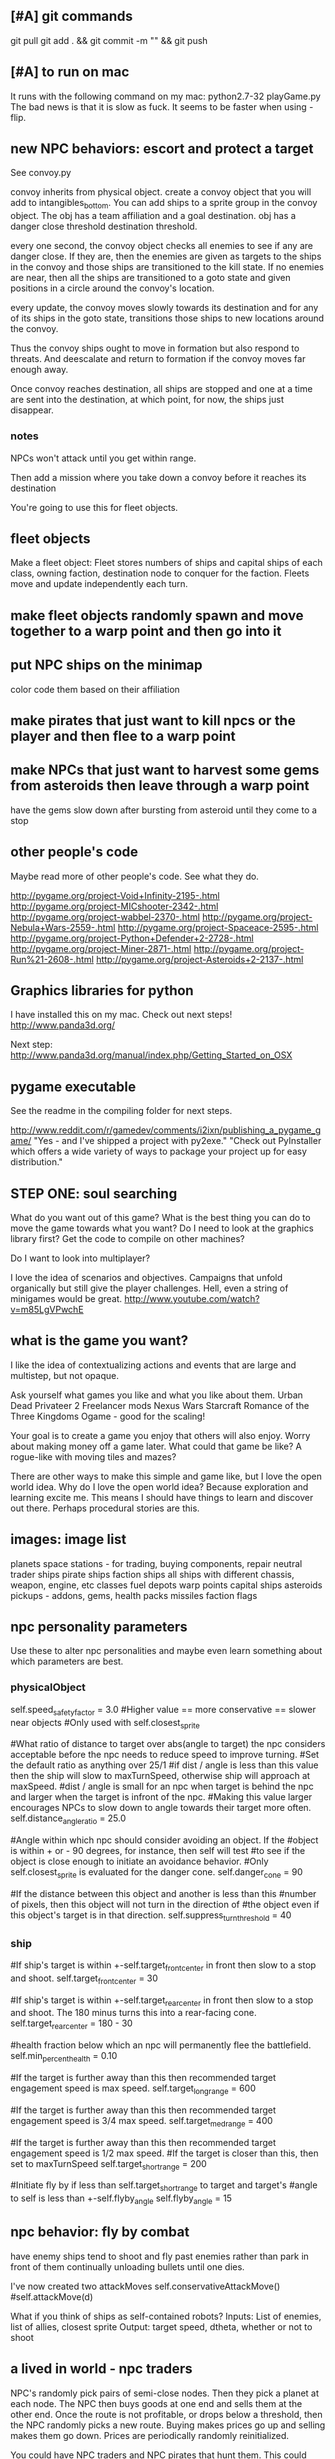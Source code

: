 ** [#A] git commands
git pull
git add . && git commit -m "" && git push
** [#A] to run on mac
It runs with the following command on my mac:
python2.7-32 playGame.py
The bad news is that it is slow as fuck.
It seems to be faster when using -flip.
** new NPC behaviors: escort and protect a target
See convoy.py

convoy inherits from physical object.
create a convoy object that you will add to intangibles_bottom.
You can add ships to a sprite group in the convoy object.
The obj has a team affiliation and a goal destination.
obj has a danger close threshold
destination threshold.

every one second, the convoy object checks all enemies to see if any are danger close. If they are, then the enemies are given as targets to the ships in the convoy and those ships are transitioned to the kill state.
If no enemies are near, then all the ships are transitioned to a goto state and given positions in a circle around the convoy's location.

every update, the convoy moves slowly towards its destination and for any of its ships in the goto state, transitions those ships to new locations around the convoy.

Thus the convoy ships ought to move in formation but also respond to threats. And deescalate and return to formation if the convoy moves far enough away.

Once convoy reaches destination, all ships are stopped and one at a time are sent into the destination, at which point, for now, the ships just disappear.
*** notes
NPCs won't attack until you get within range.

Then add a mission where you take down a convoy before it reaches its destination

You're going to use this for fleet objects.
** fleet objects
Make a fleet object:
  Fleet stores numbers of ships and capital ships of each class, owning faction, destination node to conquer for the faction.
  Fleets move and update independently each turn.
** make fleet objects randomly spawn and move together to a warp point and then go into it
** put NPC ships on the minimap
color code them based on their affiliation
** make pirates that just want to kill npcs or the player and then flee to a warp point
** make NPCs that just want to harvest some gems from asteroids then leave through a warp point
have the gems slow down after bursting from asteroid until they come to a stop
** other people's code
Maybe read more of other people's code. See what they do.

http://pygame.org/project-Void+Infinity-2195-.html
http://pygame.org/project-MICshooter-2342-.html
http://pygame.org/project-wabbel-2370-.html
http://pygame.org/project-Nebula+Wars-2559-.html
http://pygame.org/project-Spaceace-2595-.html
http://pygame.org/project-Python+Defender+2-2728-.html
http://pygame.org/project-Miner-2871-.html
http://pygame.org/project-Run%21-2608-.html
http://pygame.org/project-Asteroids+2-2137-.html
** Graphics libraries for python
I have installed this on my mac. Check out next steps!
http://www.panda3d.org/

Next step:
http://www.panda3d.org/manual/index.php/Getting_Started_on_OSX
** pygame executable
See the readme in the compiling folder for next steps.

http://www.reddit.com/r/gamedev/comments/i2ixn/publishing_a_pygame_game/
"Yes - and I've shipped a project with py2exe."
"Check out PyInstaller which offers a wide variety of ways to package your project up for easy distribution."
** STEP ONE: soul searching
What do you want out of this game?
What is the best thing you can do to move the game towards what you want? Do I need to look at the graphics library first? Get the code to compile on other machines?

Do I want to look into multiplayer?

I love the idea of scenarios and objectives. Campaigns that unfold organically but still give the player challenges. Hell, even a string of minigames would be great.
http://www.youtube.com/watch?v=m85LgVPwchE
** what is the game you want?
I like the idea of contextualizing actions and events that are large and multistep, but not opaque.

Ask yourself what games you like and what you like about them.
  Urban Dead
  Privateer 2
  Freelancer mods
  Nexus Wars
  Starcraft
  Romance of the Three Kingdoms
  Ogame - good for the scaling!

Your goal is to create a game you enjoy that others will also enjoy.
Worry about making money off a game later. What could that game be like? A rogue-like with moving tiles and mazes?

There are other ways to make this simple and game like, but I love the open world idea.
Why do I love the open world idea? Because exploration and learning excite me. This means I should have things to learn and discover out there. Perhaps procedural stories are this.
** images: image list
planets
space stations - for trading, buying components, repair
neutral trader ships
pirate ships
faction ships
all ships with different chassis, weapon, engine, etc classes
fuel depots
warp points
capital ships
asteroids
pickups - addons, gems, health packs
missiles
faction flags
** npc personality parameters
Use these to alter npc personalities and maybe even learn something about which parameters are best.
*** physicalObject
self.speed_safety_factor = 3.0 #Higher value == more conservative == slower near objects
#Only used with self.closest_sprite

#What ratio of distance to target over abs(angle to target) the npc considers acceptable before the npc needs to reduce speed to improve turning.
#Set the default ratio as anything over 25/1
#if dist / angle is less than this value then the ship will slow to maxTurnSpeed, otherwise ship will approach at maxSpeed.
#dist / angle is small for an npc when target is behind the npc and larger when the target is infront of the npc.
#Making this value larger encourages NPCs to slow down to angle towards their target more often.
self.distance_angle_ratio = 25.0

#Angle within which npc should consider avoiding an object. If the 
#object is within + or - 90 degrees, for instance, then self will test 
#to see if the object is close enough to initiate an avoidance behavior.
#Only self.closest_sprite is evaluated for the danger cone.
self.danger_cone = 90

#If the distance between this object and another is less than this 
#number of pixels, then this object will not turn in the direction of 
#the object even if this object's target is in that direction.
self.suppress_turn_threshold = 40
*** ship
#If ship's target is within +-self.target_front_center in front then slow to a stop and shoot.
self.target_front_center = 30

#If ship's target is within +-self.target_rear_center in front then slow to a stop and shoot. The 180 minus turns this into a rear-facing cone.
self.target_rear_center = 180 - 30

#health fraction below which an npc will permanently flee the battlefield.
self.min_percent_health = 0.10

#If the target is further away than this then recommended target engagement speed is max speed.
self.target_long_range = 600

#If the target is further away than this then recommended target engagement speed is 3/4 max speed.
self.target_med_range = 400

#If the target is further away than this then recommended target engagement speed is 1/2 max speed.
#If the target is closer than this, then set to maxTurnSpeed
self.target_short_range = 200

#Initiate fly by if less than self.target_short_range to target and target's
#angle to self is less than +-self.flyby_angle
self.flyby_angle = 15
** npc behavior: fly by combat
have enemy ships tend to shoot and fly past enemies rather than park in front of them continually unloading bullets until one dies.

I've now created two attackMoves
	self.conservativeAttackMove()
	#self.attackMove(d)

What if you think of ships as self-contained robots?
Inputs: List of enemies, list of allies, closest sprite
Output: target speed, dtheta, whether or not to shoot
** a lived in world - npc traders
NPC's randomly pick pairs of semi-close nodes.
Then they pick a planet at each node.
The NPC then buys goods at one end and sells them at the other end.
Once the route is not profitable, or drops below a threshold, then the NPC randomly picks a new route.
Buying makes prices go up and selling makes them go down.
Prices are periodically randomly reinitialized.

You could have NPC traders and NPC pirates that hunt them. This could make the speech bubbles meaningful.

I love this idea. If I then add shipyards for buying upgrades and repairs then I'm on my way toward a lived-in world with great opportunity for exploration.
Also this: Long distances between nodes. Make the fuel constraint more of a constraint.
Trade routes to discover.
NPCs can also upgrade when they make enough money.
Player could rescue escape capsules or prey on traders or charge a fee to escort traders.
Cargo could spin out of destroyed ships.
Tractor beam could slow down stuff that pops out of destroyed ships.
You could cap the tech level that is allowed to be used at some nodes so that player can choose how to scale things up and you can make the game more game like without sacrificing freedom.
When an NPC or pirate dies then they can reset to the low level nodes.
Conflict between NPCs and pirates that takes place offscreen can be calculated relatively easily with tech level giving probability advantages to one or the other. Also you could code it up so that the NPCs escape battles and go lick their wounds. This can be added to the "lived in" nature of the universe.

DISCOVERY: The player could be forced to discover ALL objects in the game. Player could follow NPC ships to learn the locations of new objects.
If the player's ship drifts too far from a node center then search and rescue ships can spawn to guide the player back.
** coordinate teams
team_manager needs to coordinate team ids and enemy lists without duplication with the faction_keeper.
** Little fun changes and additions
Stealth 
Sensors - detect enemies before they detect you. 
Sensor range. Enemies don't know where you are automatically from a million miles away. 
A League of Legends-like minigame. 
Or a Nexus Wars-type minigame. 

Weapon resistances and special "elements".
Shield items?

Turn off friendly fire?

Better scaling up of the classes?

Stationary defenses.

Kamikaze enemies.

Ship that can only be destroyed by bouncing asteroids into it.

Missiles and bullets that affect trajectory (add in a bit more ballistics).

Special ships that you can't kill. Only have to run from. Dangerous bounty hunters.

What more interesting interactions can you create using existing building blocks?

Temporary speed boost, turn rate boost, no clip, invulnerability, spray bullets in all directions.
** missile more updates
See missile.initialize for a lot of new missile attributes that can be added in. You will also need to modify class Missile in objInstances.py

Keep a limited number of missiles on the player's ship and display this number in profile menu. ... or you could just limit missiles based on the refire rate.
** lasers, kinetics, ions
Implement lasers, kinetics, and ion as parameterization of the existing items. First make them just based on color. Then add their other traits.

lasers - red. fast fire, low damage, does not interact with other lasers, is destroyed by contact with kinetics

kinetic - green. lower velocity unless boosted, velocity = firer's velocity + amount, reduces firer's velocity, is destroyed by contact with other kinetics but not lasers.

ion - blue. very slow. disables target movement and causes slow rotation for a brief period of time. causes no damage.
** new NPC behaviors: defend area of space
Should be easy once you get the previous behavior
** parameterize minigame difficulty
Asteroids: Difficulty can scale up by increasing number of rocks, shrinking volume of space (inner concentric circle), speeding up rocks, increasing the number of rocks created when one gets destroyed.

Gem wild: This game can easily be made more difficult by adding asteroids (that the gems might or might not collide with), adding enemies (that either fight the player or also try to get gems, or adding solar storms.

Race could be made more difficult with more enemies, less time, or a solar storm. Really it's just a lone time trial right now. You could make it a race. You could add booster pickups along the way.
** missiles are not cleaning themselves off the screen. Fix!
** add more factions
Change faction names to these and add a couple flags:
Democratic Hive Mind
Cephalopod Confederacy
Society of Invertebrate Mutualists
United Inorganic Life Forms
Incorporated Mammalian Clans

Set one of these to not start at a random location, but to start at the player's location with high alliance with the player.
** shipyard objects
Make a ship yard object:
  stored at a node, the shipyard produces either little ships or capital ships of a particular tech level (class).

Then give player more options for interacting with fleets. Try to make these organic. For example, killing ships at the node (make sure the ships are killed by player bullets, not accidental collisions) reduces faction's strength and the player's reputation with that faction, but increases player's reputation with opposing factions. Destroying tiny asteroids clears up the node and increases reputation with the owning faction. Destroying big asteroids that become small asteroids has the opposite effect. Harvesting gems decreases profitability, but releasing gems by shooting gem asteroids has the opposite effect. Player could get a summary of the effects of their actions at each waypoint.

(Some factions might have more profitability from more debris-strewn nodes.)
** better interaction with factions
List phases then break them down into simple behaviors that can be implemented piecemeal.
*** Phases
**** Wealth increase phase
Increase wealth until a trigger causes a transition.
Wealth is a function that can be different for each faction but is initially minimal asteroids and maximization of the wealth parameter at a node.

Choose an owned node.
Increase wealth of chosen node.
Evaluate transition to new state based on triggers.
**** Tech increase phase
Increase the tech of the faction.
Tech goes up by fractions but is calculated as an integer so it can't be advanced in one turn.

Select a tech.
Increase the tech.
Evaluate transition to new state based on triggers.
**** Ship increase phase
Choose an owned node.
Select a tech.
Increase the production of the corresponding tech item at its current class in the chosen node.
Evaluate transition to new state based on triggers.
**** build up to war
choose a node on your border that you wish to conquer
choose an owned node bordering the node to conquer
choose owned nodes border the owned node next to the node to conquer and move ships from these nodes to that node.
Evaluate transition to new state based on triggers.
**** War / conquering phase
Select a border node to conquer.
Select a node bordering the border node. Preferrably the one with the most forces.
Calculate results of attack from owned node to goal node.
Evaluate transition to new state based on triggers.
**** specific node defense
Choose an owned node, probably one that has been suffering attacks.
Move ships from nodes bordering the attacked node to this node.
Evaluate transition to new state based on triggers.
**** Consolidation / border defense
Choose an owned node with preference for border nodes and nodes with low numbers of ships.
Select an adjacent node and even out the number of ships by moving them between the nodes.
Evaluate transition to new state based on triggers.
*** all else
Diagram the control flow and state.



default_phase_length = 50 #Number of turns
#Personality traits of factions influence durations of phases
#and influences the triggers for transitions to other phases.
aggression = 1.2 #war and ship building duration multiplier
patience = 1.5 #wealth and tech development duration multiplier
bloody_mindedness = 1 #Number of attacks tolerated before switching to war


Behaviors:
  conquering a particular node
  defending a particular node
  border defense in general

Make it so you can trigger node updates for debugging without traveling to a new node.




It's time to have smarter faction actions.

Wealth - Debris => Income
Income => More actions
Production => More ships
Tech => Better ships
Ships => Offense and Defence

Phases (in order):
  Wealth increase phase
  Tech increase phase
  Ship increase phase
  War / conquering phase
  Ship increase phase (consolidation)
Then repeat

Time length of phase as one variable

Initially non-responsive behaviors

The following goals determine when a phase ends. Basically this is where we can adjust faction personalities but also have them dynamically respond to events such as an aggressor:
Goal for war phase: conquer x nodes owned by n or lose y ships or z time elapses, whichever comes first.
Goal for tech phase: increase x tech by y levels or lose z nodes or n time elapses, whichever comes first.
Goal for wealth phase: all non-border nodes gain x wealth per turn or lose z nodes or n time elapses, whichever comes first.
Goal for ship increase phase: all border nodes build x ships per turn or lose z nodes or n time elapses, whichever comes first.

Defense phase of ship building on a border with node that was lost for x amount of time. This can be re-triggered by an attack or the loss of another node.

Ship building at a particular node that was attacked.

Factions need to store which nodes were attacked.

Faction resources:
  money
  turns
  nodes
  production at nodes
  tech



Next go here:
FactionManager
getFactionActions

Modify faction action options so they randomly select from among the following to do:
  DONE increase owned node wealth - increases future income
  increased owned node production - increase units produced here
  increased owned node tech - increases quality of units produced here
  decreased owned node asteroids - enables increase of local wealth, otherwise can't increase local wealth
  decreased enemy node strength - delete units of equal class in equal amounts with the enemy at neighboring nodes
  decreased enemy node tech - just what it sounds like. happens for free, costs a turn
  conquer neighbour node - enemy must have no units at that node for this to be possible.

production+-
tech+-
debris+-
wealth+-
capture
attack



When a faction conquers a neighbor node, production and tech should be set to zero.

These just happen once per turn (per player warp), randomly for now.

Remove the test panel from displaying as default. We now have the minigames panel instead.

make a little newspaper for the player with headlines saying what a sampling of the factions are doing. This will be used for testing for now. Just make it another standard panel in the standard menu.
Just say what event happened and where.

Adda a ship attribute to make ships affiliate with a faction or with None.

It would be great to have a raw count of the number of ships of each class (and capital ships too) owned by each faction so that every kill the player makes can be meaningful.
Do this.

Faction strength can be decreased by killing the faction's ships at the node so don't make that a consequence of the minigames.

Only have faction ships attack player if faction dislikes player and faction has ships available at the given node.
Have unaffiliated pirate ships attack player randomly. These can be scaled to get stronger further from the player's starting location and also have a random number of them spawn.

Remove node hostility as a node attribute and make the same parameter depend on the faction's relationship with the player instead. Unless we want node hostility to be probability of spawning pirates. In that case, keep it as is.

At every turn, units and wealth are produced at every node each faction owns

Wait, what will factions spend money on? For now, let them buy extra turns to take.

PROBABLY PUT OFF THE REST OF THESE UNTIL LATER:

I love the idea of factions being identifiable by their weapons. Maybe they should not have random classes, or they can have semi random classes, but certain values are always fixed. Some factions emphasize missiles. Some emphasize fast little ships, etc.

Later make the actions more intelligent (like have each faction focus in one area for a longer amount of time).

Factions may need to store relationships with each other. Later they can negotiate treaties and such and have more sophisticated interactions.
** save and load from save with pickle
Is this really that hard? maybe you should try it. It could help with bebugging and testing.


implementing save and load next could be really helpful for debugging.
First add a menu to save, save and quit, or load from save.

Make a start menu with a starscape and text options to:
load game from save (does nothing).
Start a new game.
View the help menu.

Have a help menu that goes back to the starscape intro menu when you click away from it.
** special npc ships like a healer
** king of the hill minigame
with spawning enemies? Could also spawn capital ships and be used as a mechanism to conquer a node.
** pygame
Story teller should come after save game, should come after executables for other people should come after most objects are finalized.

So do things like:
  new enemy behaviors
  fleet objects
  fancier missiles
  efficiency stuff with respect to display flip (maybe profile everything again afterward)
  faction interactions
** I think the game needs a goal right away
Along the way for this you will likely implement a fleet object and NPC escort behaviors. A fleet object is a group of ships and their armaments that travels together and can pass through warps.



Create a story teller object and put it in intangibles. It updates once every second and checks to see if the player accomplished the most recent quest. Have it pop up immediately to tell the player this:

Humanity has taken giant leaps beyond the home solar system. As a pilot for the United Earth Navy, it's your responsibility to take care of all the small steps that go into those giant leaps. Today begins like most of your days, a simple patrol of the borders of human space. Follow the markers along your patrol path.

(give the player a ship that is decently strong and faster than the aliens at least)

Then show a set of 3 markers.

At the third, a menu pops up saying that you are picking up a distress call. You don't have any weapons, but you will do help.

Arrow then leads to the beacon where you find hostile forces.

Pop up menu saying that these are alien forces never seen before. You must warn headquarters. Follow the arrow to headquarters.

When you get to headquarters, you are outfitted with a gun and told that the aliens are attacking and you must defend the station.

Kill off the enemies to get to the next mission marker.

Headquarters is safe for now, but someone must warn Earth. We will give you the honor.

Then waypoints are set to a warp and then through it to a planet on the other side. You are outfitted with a mine layer to help evade pursuit.

Alien ships chase you to the warp.

Once you get through the warp, a marker is set to Earth.

Get to Earth and the mission briefing says:

This is frightening news. We will need resources to combat this threat. Buy X of Y and bring them back to Earth.

After that, create a fleet and escort it to the warp point.

On the other side, engage in a big fleet battle.

Upon victory the navy commends you for your effort and dismisses you. You are forced to buy a weak ship but you are free to explore and use the ship as you wish.

That's all for now. Later you can make this an ongoing long faction battle.




Implement triggers that display new objectives and tell story?
Have an object that keeps track of story state and determines when the next story element is unlocked?
Story object could check game state periodically to see if story is being fulfilled.

just something simple to introduce the mechanics.
Fly to X.
Then get some equipment.
Then kill Y.
Then buy goods and take them to Z.

Just something simple to introduce the game and give direction.
** stuff
Special weapons that only damage asteroids.
Factions that make all lethal weaponry illegal and hunt down criminals.
NPCs that are not hostile to the player, but that instead transport goods or do other tasks like go mine asteroids.
A mini map to view the local area without looking beyond warp points.
Backstories to spawned enemies, not large stories, just little ones. For example, if you spawn pirates, don't spawn them in isolation (unless there is a reason they are isolated, for example they are fleeing an ambush from police, in which case, spawn the police too and spawn the lone pirate as damaged, panicky and trying to flee. If you spawn a unit, spawn a backstory with it: where did it come from, where is it going? What are the consequences if it reaches its destination? What are the consequences if it doesn't?
Constructed stories from the agents themselves. It's just a desire, pursuit of desire, and success or failure.


Implement NPCs fighting each other!
Implement non-hostile NPCs going about their business.


The money is kind of lame right now because there is very little to spend it on. You can only buy fuel and trade goods.



Distinguish the factions. Some have strict rules about contraband. Others do not. Some pursue wealth in the form of trade goods. Others pursue wealth in the form of natural goods. Others seek rule and military tech. Others seek to return space to its natural state. Others are pirates simply seeking to take advantage of others.
Some could also emphasize missiles while others emphasize weapons.
You could also modify fighter personalities based on the factions.


Gary and Lynn might also be good tech-savvy people to tap as play testers.


the game feels like it is missing life, but this can be added. Sure there is nasty potential for grind currently, but don't worry too much about that. There are easy ways to solve that. For example, the minigames could spawn from the world's interface. Capital ship battles and furballs are already basically integral to the game but you could be challenged to a duel by an NPC. Other NPCs could challenge you to a race. Or you could earn money in a game-show called gem wild.
On the flip side, the modification of node attributes could occur based on how many asteroids you destroy in the game world rather than being extracted as a separate element.
But again, don't worry about this for now, just keeping adding the next best feature and smoothing things out as you go.

Later you can make more realistic economies and interactions between the agents.

For now, just smooth out the game elements, reach out to play testers and artists, and keep incrementally adding elements that you think will make it the most fun.

Set a date in early Feb to contact the UNM GDC. You can always just say you are too busy.
I have emailed them. See gmail.

See if you can post your game on the pygame website to get it more press.
Reach out to runner erik to see if he will be a play tester for you.

You could share with Tomio, Lavonna and others after the holidays.

You could get harvesting ships and special resources to harvest from asteroids. You could add a tractor beam.

http://apod.nasa.gov/apod/image/1311/2013-11_C2P_2048px.jpg
** next
I like the idea of lots of new objects:
  pirate base
  repair station
  various tech stations and research labs
  defensive guns
  new guns
  new capital ships
  new powerups
  and much more. Image creation is becoming a constraint!
** Diversify products
You can make planets more frequent by commenting
for _ in xrange(objects[planet]):
in hud_helpers.py

attributes: space in cargo hold, range of prices (profit margin), minimum price.
Low minimum price products can be bought early on by players so they can make a small profit early, but later the player will want to focus on higher profit products.
Worst product: low profit margin, large space in cargo hold, but lowest minimum price!
Slightly better: low profit margin, low space in cargo hold, but slightly higher minimum price.
And on up to the very very high minimum price, low space in cargo hold, high profit products.

color products based on whether or not their price is above or below the mean price so player will know if the product is, in general, a deal or not.
Player may still need to make a choice if the player is running low on fuel to sell a product at a not good price in order to buy fuel.

Have option to buy/sell 1, or max of product

What if we just sell fuel at planets instead of the stupid gas can image?
** Characters
Move between nodes, buy ship. Take missions. Faction affiliation. Friendliness with other characters. Bounty on their heads. Like Romance of the Three Kingdoms.

I think you need to think about your agents again. You can make them better than little number adjustors.
You could have each agent trying to earn money, buy a space station, create an empire, or trying to be a pirate.
Goals could be pretty simple. Build X. Requires Y. Find who has Y. Send cargo ship to where Y is with an escort, bring it back.

This is harder than you are making it sound.

Still, perhaps you could implement little stories at each node and these stories would advance without the player's input, but if the player visited, he would see things happening in context.

You just need each agent to have goals, means to achieving those goals, and obstacles. Can you make such a system simple and generic?
** new ship position
have the back of the ship on the edge of the screen, seeing much more in the forward direction.
This would help a lot. Can I do it?

Keep player ship on the edge of a circle that is as large as possible on the screen. The player's ship will always face into the middle of the screen to see the maximum amount in front of the player.

use SCREENRADIUS in global variables.
** sharing
How are you going to share it with others? Could share with Calder.
Plan to have a release version.
What are the immediate additions the game needs?
Small things with immediate payoff.
** agent behaviors to affect the galaxy
Basic commands:
fleet
  move
  merge
  split
Invest in
  upgrade
  units
  economy
Diplomacy
  cease fire
  declare war
  ally
rock paper scissors weapon systems. Have to commit to one for an extended period of time, but can signal others.
objects to respond to
  enemy army in territory
  enemy army on border
  own army in enemy territory
territory traits
  enemy held territory on my border
  choke point
  wealthy
** agents
Smaller-level agents could also be interesting.

Remember: The point of factions is not to create a risk clone, romance of the 3 kingdoms clone, markov process, or rock paper scissors, the point is to contextualize everything else in the game. 
So first you must determine what the options are (skirmish, capital ship, gem rush, asteroids, race, exploration, or whatever) and then what effect the factions can have on the occurrence of these options.

How to contextualize minigames? Make it impossible to slog at mining them. 
Make them rare and valuable, little presents. 
Encourage exploration. 
Making cost of travel meaningful might be important. 
Cost in both fuel AND time since other agents can act while the player moves.

War-like nations could transition between conquer and consolidate phases where conquering is expansionistic and consolidation involves building up economy and more warships to defend the borders.

Cattan-like world building.
Agents can build one structure at each location. Structures:
	resource mine - randomly generates resources up to a maximum amount.
	shop - Sells fuel and ammo. Stocks a limited amount regenerated each turn.
	research station - randomly generates tech items (like shield boosters) for sale. One can be stocked at a time.
	converter - converts resources for a price and at a loss.
	ship yard - converts resources into ships
Attributes:
	location
	owner
	resources needed to construct
	$ to construct
	stock
** enemy personalities
physicalObject constructor.

		#The following parameters could be tweaked to improve NPC performance, 
		#or they could be customized so that different NPCs could have 
		#different levels of caution.

		#Angle within which npc should consider avoiding an object. If the 
		#object is in a 90 degree wide cone, for instance, then it will test 
		#to see if the object is close enough to initiate an avoidance behavior.
		self.danger_cone = 90

		#If the distance between this object and another is less than this 
		#number of pixels, then this object will turn away.
		self.avoidance_threshold = 20

		#If the distance between this object and another is less than this 
		#number of pixels, then this object will not turn in the direction of 
		#the object even if this object's target is in that direction.
		self.suppress_turn_threshold = 40

		#Set the recommended ship speed to 1/4 max speed if another object is on 
		#a collision course with us and is danger_red_distance distance away, 
		#1/2 max speed if yellow and otherwise 3/4 max speed.
		self.danger_red_distance = 10
		self.danger_yellow_distance = 20
** lingering dirty rect issues
How can I make asteroids and gem wild efficient with this new model? since there is a large object obliterating the background every frame? Should I temporarily use flip?

Explosions were fixed, but the problem was with the fact that Flashes ignore their own rectangle when drawing  themselves which is different from most other objects. Instead, it would be nice to incorporate shape drawing into physical objects so keep things more consistent. The healthbars were smearing for the same reason.
** larger world
Rewards:
  Challenge
  Novelty
  Progress
  Discovery

New:
  Weapons, ships, engines
  Enemies
  minigames
  missions
  stories
  images

Difficulty:
  time/fuel
  maneuvers/skill
  tactics
  strategy

Node attributes of concern to the player:
  profitability
  hostility
  recovery/refuel
  ownership

Interesting specializations. I think this is key!!!
  escort
  transporter
  scout
  patroller
  warship
    fighter
    bomber
    capital ship
    etc
  Asteroid clearer
  Explorer
  Raider/harasser/pirate
  racer/messenger
Define success/failure for each of the above. Then determine the minimial game contents needed to make each specialty meaningful. Preferrably make the specialties interact with each other.

Keep it very simple, like FTL. Simple identifiable agents, like that game with the bat, keys, and dragons where things can just pick up and put down items.

Each node in a system ought to be a location like:
  low planet orbit
  deep space
  asteroid belt
  near sun
  etc
rather than just disjointed locations that don't make any particular sense in relation to each other.

Make 3 different views possible: ship flight view, system view, local shops view (though maybe this last one is an overlay that pops up when player parks in certain place in flight view.)
Clicking adjacent node in system view shifts player to that location. (Again, it's better to implement this through flight view).

FTL-like game

Distant new worlds difficult to get to.
Exploration ships versus combat ships. Self-sustaining ships versus those that need support stations.
Different alien empires.
Like FTL: lots of distinct simple mechanics. Lots of ways for things to go wrong. Lots of ways to beat an enemy.

Progressive, open world, persistent FTL.
Incremental development. It should always already be a game.
A few simple stats for each object: nodes, characters, ships, addons.
And all actions depend on these stats.
One galaxy. Save with pickle before worrying about mmo.

What if you made it educational?
To teach what? algebra? fractions? what else?
To teach joy of learning and exploring.
Player could angle weapons by hand.
Teach vocabulary. Key terms like: slope, tangent, intercept.
Teach general science knowledge: electrons, neutrons, magnetism, astrophysics.

Lots of resources to maintain and ability to tradeoff between these:
crew
fuel
ammunition
health of the ship
money
** interactive storytelling
Agency and player-guided stories in Urban Dead?
Environment modification and communication.
Track past events to create history and motivation for current actions.

Can I apply such ideas to my game?
How hard would it be to make my game semi-interactive online, in that people can post text messages and modify the environment, but maybe not have dynamic, direct conflicts?

At the very least I could have simple agents like zombies and players, but I think the more vital question is this: how should the environment be modified?

Brainstorm stuff that can happen that the player can care about:
  creation / loss of refueling stations - affects ability to travel
  creation / loss of places to trade stuff
  gain / loss of new weapons - affects freedom
  gain / loss of money
  blockading of warp points - affects ability to travel
  change in hostility level at locations
  fleets moving to different locations
  eventually dramatic changes to the world map. creation / destruction of nodes / links.
  negative minigames (you don't even have a chance to gain anything, just hope to not lose too much) such as attacks by pirates

I think these are actually plenty, you just need/want a better framework in place to make use of them. The factions are still worth doing and you can/should plow ahead with them.

What is the most basic stupid story I could implement:
  An evil faction controls all the nodes connected to the player except the player's own node and the player must defeat the faction one space at a time until it is entirely wiped out to beat the game.
  A few other factions may be scattered in disconnected areas of the world map.
  Make evens bigger but they take longer. That is, instead of randomly pecking at the enemy's strength in one node and randomly boosting the economy of another, the factions (and player) partake in larger projects that take place over the course of many turns but have an immediate and large impact upon completion.
** cargo missions
Factions collect money from owning nodes. Factions have finite resource stockpiles. Factions need resources and money to buy ships and upgrade nodes.
** hide nodes until they are visited
only on the global view should you do this.
Also, eventually have nodes change and make them hidden again.
** damage feedback
Make destructible asteroids spray off a bit of debris, preferably just in the direction away from their centers.
** new minigames
Ship escort - now NPC ships can dodge stuff pretty well. You could escort one to a destination. You should clear asteroids and such out of its way.

Stopping the behemoth - try to kill a moving capital ship before it reaches its destination. Any asteroids the behemoth collides with are destroyed immediately and the behemoth takes some damage.

Race - not just solo, but race other ships.

Capital ship battle - multiple capital ships and other forces duking it out.

MISSIONS
 - chase/shoot down slow torpedoes
 - all out battle with capital ships and fighters
 - stalk/follow/shadow a ship in its blind spot
 - evade pursuit
 - pursue/chase ship through asteroids
 - You could have a particle storm with collidable particles raining across the screen. The player could hide in the shadows of asteroids. Race against time in a particle storm that waxes and wanes.
 - Rally point race against npc's like in the xbox game Rage.
 - Capture the flag.
 - King of the hill.
 - Tag like in Driver: San Francisco. You could slow down the "it" player or give everyone else boost.
 - A Clue-like game with simple info gathering.
 - Survive / pandemic game to clear nodes. Or some other catastrophe to refresh space.
 - You could have an evacuation minigame based on the board game survive. There is a collapsing station and obstacles like enemies moving around and you need to rescue the maximum number of individuals from the station to a nearby ship.
 - Much much later you could implement a missile command minigame.
** beam weapon
Create a beam weapon class in weapon.py.
beam - draws line between player (which tracks player as player moves) and nearest target (this end of the line does not move) and draws little explosions on target. Does damage. long cool down. only activates if target in certain range.
** ship maneuvers
maneuvers:
  strafing
  boost
  brief rapid improvement in turning rate
  immediate reversal of direction
  short forward teleport
  short backward teleport

Booster item that immediately puts ship at max speed.
** cargo brainstorming
Start off with just 6 random goods (I made these up!):
Niblets
Flummox Capacitors
Canny Goods
Reactor Wax
Magnet Grease
Fools Iridium
*** luxury goods
Cheese
Daytime TV shows
Curly Fries
Toothpaste
*** Life Support
Sheep
Gluten-free pasta
Vat-grown Cattle
Multivitamins
First Aid Packs
Clone Organs
Soft Blankets

Food
Medicine
Shelter
Seeds
Water
Grains
Cattle
Spices
Antivirals
Good genes
Organs
First Aid Kits
Pre-fab shelters
*** Construction Material
Injection-molded plastic bricks
Glue
Transparent Force Fields
Shovels

Iron
Rare Earth Elements
Fiber Optics
Construction Equipment
Solar Panels
Architect AIs
Fusion Reactors
*** War Supplies
Combat AIs
Cryptographic Masks
Antimatter Casks
Fractal Armor
Carbon Fiber Sinew
Assorted Diamond Components
Ammunition
*** Technology Materials
Supercomputers
Scientific AIs
Precision Electromagnets
Lab equipment
White lab coats
*** Illicit Goods
Digital worms
Organic Viruses
Uppers
Downers
Mind Control Drugs
Slaves
Self-aware AIs
Singularities
Alien Artifacts
** graphical tweaks
Eventually you could show capital ship damage by simply overlaying damage images over the pristine image of the hull.

muzzle flash from the mouth of some guns
especially on the capital ship.
Maybe make a special big capital ship gun with longer range, bigger, slower projectiles.
** more mechanics
radar ping (expanding circle or sweeping line. can you do expanding arcs or even searchlight style arcs?
cloaking ships
hidden objects
jamming

You could introduce a time freeze mechanic, updating only the player.
** check these out
This page is essentially about hidden experience points of particular types.
http://www.gamasutra.com/view/feature/3485/game_design_essentials_20_.php?page=19
Describes a game that effectively gives the explorer-type player a chance to succeed alongside hack-and-slash-type players.
http://www.gamasutra.com/view/feature/3485/game_design_essentials_20_.php?page=20
** more images
http://spoki.tvnet.lv/upload/articles/17/178957/images/_origin_Olympus-Mons-Olimpa-kalns-2.jpg

http://apod.nasa.gov/apod/ap130406.html

http://i.imgur.com/131f0.jpeg

http://www.nasa.gov/images/content/728004main_8474393768_db89182a7e_o-full_full.jpg

http://apod.nasa.gov/apod/image/1304/iss030e078095.jpg

http://apod.nasa.gov/apod/image/1304/sdo_20130411-M6flare-orig_2048.jpg

http://upload.wikimedia.org/wikipedia/commons/thumb/e/e3/Magnificent_CME_Erupts_on_the_Sun_-_August_31.jpg/1280px-Magnificent_CME_Erupts_on_the_Sun_-_August_31.jpg

http://imgur.com/a/HMDZR

http://i.imgur.com/ngk5yn3h.jpg
** Managing the event subsystem
Control-f for this topic in 
http://pygame.org/docs/tut/newbieguide.html
It may be worth reconsidering how you read inputs later on.
** unm game development club
gdcunm@gmail.com
I have emailed them. See gmail.
** stardog
Stardog initially got me started on this project. There might be further things to borrow from it such as screen sizing, how to do sounds, and probably more. See below.

Stardog, by Shanti Pothapragada
rgbdreamer@gmail.com
http://code.google.com/p/stardog


To run stardog, use:
python stardog.py
or
python stardog.py mode x y

where mode is f for fullscreen, w for windowed, at resolution x,y.  Omit x,y for max resolution. 
Stardog requires Python 2.6ish and Pygame.  Stardog will run faster if Psyco is installed.
(This assumes python is in your path variable.)

Controls:

Enter: menu
Tab: radar
Del: self-destruct
wasd/arrows: thrust and turn
q/e: strafe
ctrl: shoot
space: launch missiles
Mouse: move to turn, left click to shoot, right click to thrust

Keys can be changed in the menu. If you want to use the keyboard, you should probably disable mouse control in the keys menu (otherwise your ship will keep turning towards the mouse).

This is still pre-alpha code.  I'm releasing it with hopes of attracting critism and contributers.
If you are interested in contributing to the code, graphics, art, AI, plot, etc., please email me.

This source is given only under the GPL General Public License.  If you are interested in other licensing, please contact me.
** Pygame for development motivation
http://www.reddit.com/r/gamedev/comments/16d5ak/is_pygame_or_any_other_python_gamedev_library/
My last pygame product made $30,000 last year. That was it's third year of being on sale.
"You're right. I could have, but I'm most comfortable with Python. Pygame is wonderfully cross-platform across PC-Mac-Linux, soon Android. I code on a Mac, literally drag and drop sources into Windows or Linux and the game works. Period.
You might be able to guess that I'm a no-fucking-hassle kind of guy. :-)"
* git commands and notes
** changing the repository name
Go to:
https://github.com/nealholt/wild-black-yonder

Click on Settings on the far right side.

Under "Repository Name" you can change the name.

Then locally do
git remote set-url origin git@github.com:nealholt/newname.git
where new name is the new name.

So as to prevent confusion you probably also want to move old name to new name, as in:
cd ..
mv oldname newname

Voila. That should be all.
** all else
https://github.com/nealholt/wild-black-yonder


Get my rsa public key
> emacs ~/.ssh/id_rsa.pub

Go to the website
https://github.com/nealholt/wild-black-yonder/settings/keys
Go to Deploy Key.
Copy the contents of id_rsa.pub into the box and add new key.

Then back on the command line:
> git config --global user.name "nealholt"
> git config --global user.email neal.holts@gmail.com

> cd Desktop/python/
> git clone git@github.com:nealholt/asteroids-buff.git
> cd asteroids-buff/

Then I copied the contents of backup01/ into asteroids-buff/
Then I ran this next line which "Next, tell Git to take a snapshot of the contents of all files under the current directory (note the .), with git add:" according to http://git-scm.com/docs/gittutorial
> git add .
> git commit -m "I'm committing the oldest version of the game."
> git push

I then repeated the 3 previous commands while copying each version of the game from the backups folder to the git repo.

> git add . && git commit -m "I'm committing another version of the game from my backups folder."
> git push


To delete a file locally and from the git repo, use:
> git rm file1.txt

